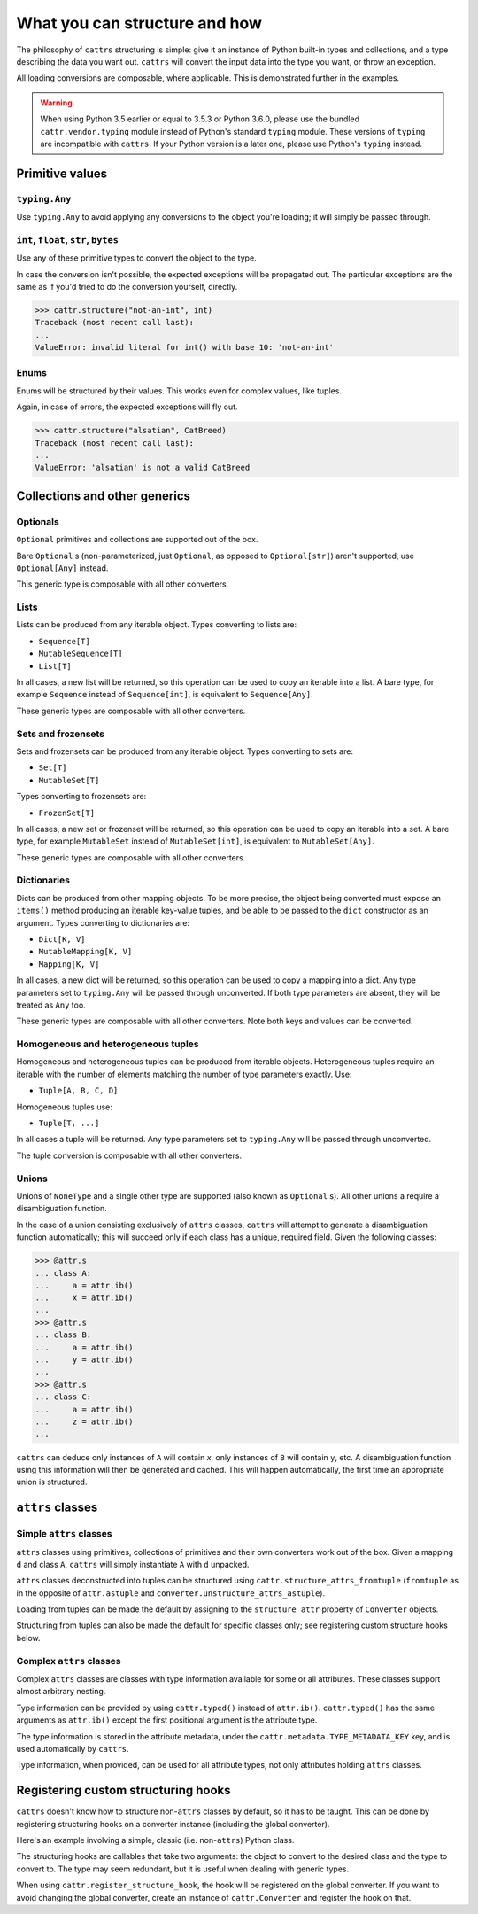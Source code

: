 ==============================
What you can structure and how
==============================

The philosophy of ``cattrs`` structuring is simple: give it an instance of Python
built-in types and collections, and a type describing the data you want out.
``cattrs`` will convert the input data into the type you want, or throw an
exception.

All loading conversions are composable, where applicable. This is
demonstrated further in the examples.

.. warning::

    When using Python 3.5 earlier or equal to 3.5.3 or Python 3.6.0, please use
    the bundled ``cattr.vendor.typing`` module instead of Python's standard ``typing``
    module. These versions of ``typing`` are incompatible with ``cattrs``. If
    your Python version is a later one, please use Python's ``typing`` instead.

Primitive values
----------------

``typing.Any``
~~~~~~~~~~~~~~

Use ``typing.Any`` to avoid applying any conversions to the object you're
loading; it will simply be passed through.

.. doctest::

    >>> cattr.structure(1, Any)
    1
    >>> d = {1: 1}
    >>> cattr.structure(d, Any) is d
    True

``int``, ``float``, ``str``, ``bytes``
~~~~~~~~~~~~~~~~~~~~~~~~~~~~~~~~~~~~~~

Use any of these primitive types to convert the object to the type.

.. doctest::

    >>> cattr.structure(1, str)
    '1'
    >>> cattr.structure("1", float)
    1.0

In case the conversion isn't possible, the expected exceptions will be
propagated out. The particular exceptions are the same as if you'd tried to
do the conversion yourself, directly.

.. code-block:: python

    >>> cattr.structure("not-an-int", int)
    Traceback (most recent call last):
    ...
    ValueError: invalid literal for int() with base 10: 'not-an-int'

Enums
~~~~~

Enums will be structured by their values. This works even for complex values,
like tuples.

.. doctest::

    >>> @unique
    ... class CatBreed(Enum):
    ...    SIAMESE = "siamese"
    ...    MAINE_COON = "maine_coon"
    ...    SACRED_BIRMAN = "birman"
    ...
    >>> cattr.structure("siamese", CatBreed)
    <CatBreed.SIAMESE: 'siamese'>

Again, in case of errors, the expected exceptions will fly out.

.. code-block:: python

    >>> cattr.structure("alsatian", CatBreed)
    Traceback (most recent call last):
    ...
    ValueError: 'alsatian' is not a valid CatBreed

Collections and other generics
------------------------------

Optionals
~~~~~~~~~

``Optional`` primitives and collections are supported out of the box.

.. doctest::

    >>> cattr.structure(None, int)
    Traceback (most recent call last):
    ...
    TypeError: int() argument must be a string, a bytes-like object or a number, not 'NoneType'
    >>> cattr.structure(None, Optional[int])
    >>> # None was returned.

Bare ``Optional`` s (non-parameterized, just ``Optional``, as opposed to
``Optional[str]``) aren't supported, use ``Optional[Any]`` instead.

This generic type is composable with all other converters.

.. doctest::

    >>> cattr.structure(1, Optional[float])
    1.0

Lists
~~~~~

Lists can be produced from any iterable object. Types converting to lists are:

* ``Sequence[T]``
* ``MutableSequence[T]``
* ``List[T]``

In all cases, a new list will be returned, so this operation can be used to
copy an iterable into a list. A bare type, for example ``Sequence`` instead of
``Sequence[int]``, is equivalent to ``Sequence[Any]``.

.. doctest::

    >>> cattr.structure((1, 2, 3), MutableSequence[int])
    [1, 2, 3]

These generic types are composable with all other converters.

.. doctest::

    >>> cattr.structure((1, None, 3), List[Optional[str]])
    ['1', None, '3']

Sets and frozensets
~~~~~~~~~~~~~~~~~~~

Sets and frozensets can be produced from any iterable object. Types converting
to sets are:

* ``Set[T]``
* ``MutableSet[T]``

Types converting to frozensets are:

* ``FrozenSet[T]``

In all cases, a new set or frozenset will be returned, so this operation can be
used to copy an iterable into a set. A bare type, for example ``MutableSet``
instead of ``MutableSet[int]``, is equivalent to ``MutableSet[Any]``.

.. doctest::

    >>> cattr.structure([1, 2, 3, 4], Set)
    {1, 2, 3, 4}

These generic types are composable with all other converters.

.. doctest::

    >>> cattr.structure([[1, 2], [3, 4]], Set[FrozenSet[str]])
    {frozenset({'4', '3'}), frozenset({'1', '2'})}

Dictionaries
~~~~~~~~~~~~

Dicts can be produced from other mapping objects. To be more precise, the
object being converted must expose an ``items()`` method producing an iterable
key-value tuples, and be able to be passed to the ``dict`` constructor as an
argument. Types converting to dictionaries are:

* ``Dict[K, V]``
* ``MutableMapping[K, V]``
* ``Mapping[K, V]``

In all cases, a new dict will be returned, so this operation can be
used to copy a mapping into a dict. Any type parameters set to ``typing.Any``
will be passed through unconverted. If both type parameters are absent,
they will be treated as ``Any`` too.

.. doctest::

    >>> from collections import OrderedDict
    >>> cattr.structure(OrderedDict([(1, 2), (3, 4)]), Dict)
    {1: 2, 3: 4}

These generic types are composable with all other converters. Note both keys
and values can be converted.

.. doctest::

    >>> cattr.structure({1: None, 2: 2.0}, Dict[str, Optional[int]])
    {'1': None, '2': 2}

Homogeneous and heterogeneous tuples
~~~~~~~~~~~~~~~~~~~~~~~~~~~~~~~~~~~~

Homogeneous and heterogeneous tuples can be produced from iterable objects.
Heterogeneous tuples require an iterable with the number of elements matching
the number of type parameters exactly. Use:

* ``Tuple[A, B, C, D]``

Homogeneous tuples use:

* ``Tuple[T, ...]``

In all cases a tuple will be returned. Any type parameters set to
``typing.Any`` will be passed through unconverted.

.. doctest::

    >>> cattr.structure([1, 2, 3], Tuple[int, str, float])
    (1, '2', 3.0)

The tuple conversion is composable with all other converters.

.. doctest::

    >>> cattr.structure([{1: 1}, {2: 2}], Tuple[Dict[str, float], ...])
    ({'1': 1.0}, {'2': 2.0})

Unions
~~~~~~

Unions of ``NoneType`` and a single other type are supported (also known as
``Optional`` s). All other unions a require a disambiguation function.

In the case of a union consisting exclusively of ``attrs`` classes, ``cattrs``
will attempt to generate a disambiguation function automatically; this will
succeed only if each class has a unique, required field. Given the following
classes:

.. code-block:: python

    >>> @attr.s
    ... class A:
    ...     a = attr.ib()
    ...     x = attr.ib()
    ...
    >>> @attr.s
    ... class B:
    ...     a = attr.ib()
    ...     y = attr.ib()
    ...
    >>> @attr.s
    ... class C:
    ...     a = attr.ib()
    ...     z = attr.ib()
    ...

``cattrs`` can deduce only instances of ``A`` will contain `x`, only instances
of ``B`` will contain ``y``, etc. A disambiguation function using this
information will then be generated and cached. This will happen automatically,
the first time an appropriate union is structured.


``attrs`` classes
-------------------------

Simple ``attrs`` classes
~~~~~~~~~~~~~~~~~~~~~~~~

``attrs`` classes using primitives, collections of primitives and their own
converters work out of the box. Given a mapping ``d`` and class ``A``,
``cattrs`` will simply instantiate ``A`` with ``d`` unpacked.

.. doctest::

    >>> @attr.s
    ... class A:
    ...     a = attr.ib()
    ...     b = attr.ib(convert=int)
    ...
    >>> cattr.structure({'a': 1, 'b': '2'}, A)
    A(a=1, b=2)

``attrs`` classes deconstructed into tuples can be structured using
``cattr.structure_attrs_fromtuple`` (``fromtuple`` as in the opposite of
``attr.astuple`` and ``converter.unstructure_attrs_astuple``).

.. doctest::

    >>> @attr.s
    ... class A:
    ...     a = attr.ib()
    ...     b = attr.ib(convert=int)
    ...
    >>> cattr.structure_attrs_fromtuple(['string', '2'], A)
    A(a='string', b=2)

Loading from tuples can be made the default by assigning to the ``structure_attr``
property of ``Converter`` objects.

.. doctest::

    >>> converter = cattr.Converter()
    >>> converter.structure_attrs = converter.structure_attrs_fromtuple
    >>> @attr.s
    ... class A:
    ...     a = attr.ib()
    ...     b = attr.ib(convert=int)
    ...
    >>> converter.structure(['string', '2'], A)
    A(a='string', b=2)

Structuring from tuples can also be made the default for specific classes only;
see registering custom structure hooks below.

Complex ``attrs`` classes
~~~~~~~~~~~~~~~~~~~~~~~~~

Complex ``attrs`` classes are classes with type information available for some
or all attributes. These classes support almost arbitrary nesting.

Type information can be provided by using ``cattr.typed()`` instead of
``attr.ib()``. ``cattr.typed()`` has the same arguments as ``attr.ib()`` except
the first positional argument is the attribute type.

.. doctest::

    >>> @attr.s
    ... class A:
    ...     a = typed(int)
    ...
    >>> attr.fields(A).a
    Attribute(name='a', default=NOTHING, validator=None, repr=True, cmp=True, hash=True, init=True, convert=None, metadata=mappingproxy({'cattr_type_metadata': <class 'int'>}))

The type information is stored in the attribute metadata, under the ``cattr.metadata.TYPE_METADATA_KEY`` key,
and is used automatically by ``cattrs``.

Type information, when provided, can be used for all attribute types, not only
attributes holding ``attrs`` classes.

.. doctest::

    >>> @attr.s
    ... class A:
    ...     a = typed(int, default=0)
    ...
    >>> @attr.s
    ... class B:
    ...     b = typed(A)
    ...
    >>> cattr.structure({'b': {'a': '1'}}, B)
    B(b=A(a=1))

Registering custom structuring hooks
------------------------------------

``cattrs`` doesn't know how to structure non-``attrs`` classes by default,
so it has to be taught. This can be done by registering structuring hooks on
a converter instance (including the global converter).

Here's an example involving a simple, classic (i.e. non-``attrs``) Python class.

.. doctest::

    >>> class C(object):
    ...     def __init__(self, a):
    ...         self.a = a
    ...     def __repr__(self):
    ...         return f'C(a={self.a})'
    >>> cattr.structure({'a': 1}, C)
    Traceback (most recent call last):
    ...
    ValueError: Unsupported type: <class '__main__.C'>. Register a structure hook for it.
    >>>
    >>> cattr.register_structure_hook(C, lambda d, t: C(**d))
    >>> cattr.structure({'a': 1}, C)
    C(a=1)

The structuring hooks are callables that take two arguments: the object to
convert to the desired class and the type to convert to.
The type may seem redundant, but it is useful when dealing with generic types.

When using ``cattr.register_structure_hook``, the hook will be registered on the global converter.
If you want to avoid changing the global converter, create an instance of ``cattr.Converter`` and register the hook on that.